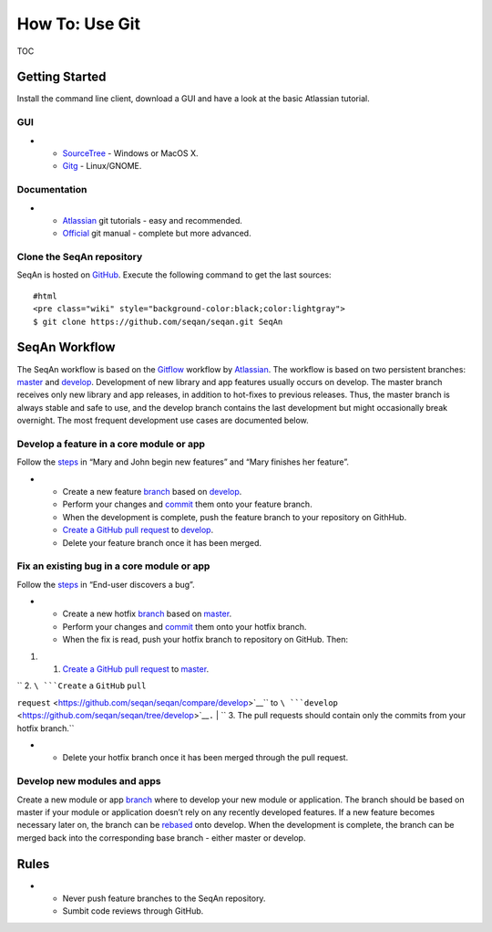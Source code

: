 How To: Use Git
---------------

TOC

Getting Started
~~~~~~~~~~~~~~~

Install the command line client, download a GUI and have a look at the
basic Atlassian tutorial.

GUI
^^^

-

   -  `SourceTree <http://www.sourcetreeapp.com>`__ - Windows or MacOS
      X.
   -  `Gitg <http://wiki.gnome.org/Gitg>`__ - Linux/GNOME.

Documentation
^^^^^^^^^^^^^

-

   -  `Atlassian <https://www.atlassian.com/git/tutorial/git-basics>`__
      git tutorials - easy and recommended.
   -  `Official <http://git-scm.com/doc>`__ git manual - complete but
      more advanced.

Clone the SeqAn repository
^^^^^^^^^^^^^^^^^^^^^^^^^^

SeqAn is hosted on `GitHub <http://github.com/seqan/>`__. Execute the
following command to get the last sources:

::

    #html
    <pre class="wiki" style="background-color:black;color:lightgray">
    $ git clone https://github.com/seqan/seqan.git SeqAn

SeqAn Workflow
~~~~~~~~~~~~~~

The SeqAn workflow is based on the
`Gitflow <https://www.atlassian.com/git/workflows#workflow-gitflow>`__
workflow by `Atlassian <https://www.atlassian.com>`__. The workflow is
based on two persistent branches:
`master <https://github.com/seqan/seqan/tree/master>`__ and
`develop <https://github.com/seqan/seqan/tree/develop>`__. Development
of new library and app features usually occurs on develop. The master
branch receives only new library and app releases, in addition to
hot-fixes to previous releases. Thus, the master branch is always stable
and safe to use, and the develop branch contains the last development
but might occasionally break overnight. The most frequent development
use cases are documented below.

Develop a feature in a core module or app
^^^^^^^^^^^^^^^^^^^^^^^^^^^^^^^^^^^^^^^^^

Follow the
`steps <https://www.atlassian.com/git/workflows#workflow-gitflow>`__ in
“Mary and John begin new features” and “Mary finishes her feature”.

-

   -  Create a new feature
      `branch <https://www.atlassian.com/git/tutorial/git-branches#branch>`__
      based on
      `develop <https://github.com/seqan/seqan/tree/develop>`__.
   -  Perform your changes and
      `commit <https://www.atlassian.com/git/tutorial/git-basics#commit>`__
      them onto your feature branch.
   -  When the development is complete, push the feature branch to your
      repository on GithHub.
   -  `Create a GitHub pull
      request <https://github.com/seqan/seqan/compare/develop>`__ to
      `develop <https://github.com/seqan/seqan/tree/develop>`__.
   -  Delete your feature branch once it has been merged.

Fix an existing bug in a core module or app
^^^^^^^^^^^^^^^^^^^^^^^^^^^^^^^^^^^^^^^^^^^

Follow the
`steps <https://www.atlassian.com/git/workflows#workflow-gitflow>`__ in
“End-user discovers a bug”.

-

   -  Create a new hotfix
      `branch <https://www.atlassian.com/git/tutorial/git-branches#branch>`__
      based on `master <https://github.com/seqan/seqan/tree/master>`__.
   -  Perform your changes and
      `commit <https://www.atlassian.com/git/tutorial/git-basics#commit>`__
      them onto your hotfix branch.
   -  When the fix is read, push your hotfix branch to repository on
      GitHub. Then:

#.

   #. `Create a GitHub pull
      request <https://github.com/seqan/seqan/compare/master>`__ to
      `master <https://github.com/seqan/seqan/tree/master>`__.

| ``    2. ``\ ```Create`` ``a`` ``GitHub`` ``pull``
``request`` <https://github.com/seqan/seqan/compare/develop>`__\ `` to ``\ ```develop`` <https://github.com/seqan/seqan/tree/develop>`__\ ``.``
| ``    3. The pull requests should contain only the commits from your hotfix branch.``

-

   -  Delete your hotfix branch once it has been merged through the pull
      request.

Develop new modules and apps
^^^^^^^^^^^^^^^^^^^^^^^^^^^^

Create a new module or app
`branch <https://www.atlassian.com/git/tutorial/git-branches#branch>`__
where to develop your new module or application. The branch should be
based on master if your module or application doesn’t rely on any
recently developed features. If a new feature becomes necessary later
on, the branch can be
`rebased <https://www.atlassian.com/git/tutorial/rewriting-git-history#rebase>`__
onto develop. When the development is complete, the branch can be merged
back into the corresponding base branch - either master or develop.

Rules
~~~~~

-

   -  Never push feature branches to the SeqAn repository.
   -  Sumbit code reviews through GitHub.

.. raw:: mediawiki

   {{TracNotice|{{PAGENAME}}}}
